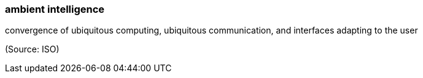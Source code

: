 === ambient intelligence

convergence of ubiquitous computing, ubiquitous communication, and interfaces adapting to the user

(Source: ISO)

